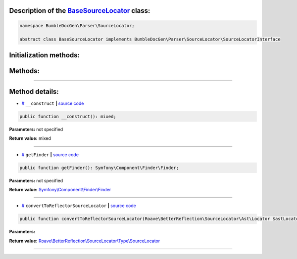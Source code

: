 .. raw:: html

  <embed> <a href="/docs/readme.md">BumbleDocGen</a> <b>/</b> <a href="/docs/1.about/index.md">About documentation generator</a> <b>/</b> <a href="/docs/1.about/map/index.md">BumbleDocGen class map</a> <b>/</b> BaseSourceLocator<hr> </embed>


Description of the `BaseSourceLocator </BumbleDocGen/Parser/SourceLocator/BaseSourceLocator.php>`_ class:
-----------------------






.. code-block:: php

    namespace BumbleDocGen\Parser\SourceLocator;

    abstract class BaseSourceLocator implements BumbleDocGen\Parser\SourceLocator\SourceLocatorInterface







Initialization methods:
-----------------------



.. raw:: html

  <ol>
                <li><a href="#m-construct">__construct</a> </li>
        </ol>

Methods:
-----------------------



.. raw:: html

  <ol>
                <li><a href="#mgetfinder">getFinder</a> </li>
                <li><a href="#mconverttoreflectorsourcelocator">convertToReflectorSourceLocator</a> </li>
        </ol>










--------------------




Method details:
-----------------------



.. _m-construct:

* `# <m-construct_>`_  ``__construct``   **|** `source code </BumbleDocGen/Parser/SourceLocator/BaseSourceLocator.php#L15>`_
.. code-block:: php

        public function __construct(): mixed;




**Parameters:** not specified


**Return value:** mixed

________

.. _mgetfinder:

* `# <mgetfinder_>`_  ``getFinder``   **|** `source code </BumbleDocGen/Parser/SourceLocator/BaseSourceLocator.php#L26>`_
.. code-block:: php

        public function getFinder(): Symfony\Component\Finder\Finder;




**Parameters:** not specified


**Return value:** `Symfony\\Component\\Finder\\Finder </vendor/symfony/finder/Finder\.php>`_

________

.. _mconverttoreflectorsourcelocator:

* `# <mconverttoreflectorsourcelocator_>`_  ``convertToReflectorSourceLocator``   **|** `source code </BumbleDocGen/Parser/SourceLocator/BaseSourceLocator.php#L31>`_
.. code-block:: php

        public function convertToReflectorSourceLocator(Roave\BetterReflection\SourceLocator\Ast\Locator $astLocator): Roave\BetterReflection\SourceLocator\Type\SourceLocator;




**Parameters:**

.. raw:: html

    <table>
    <thead>
    <tr>
        <th>Name</th>
        <th>Type</th>
        <th>Description</th>
    </tr>
    </thead>
    <tbody>
            <tr>
            <td>$astLocator</td>
            <td><a href='/vendor/roave/better-reflection/src/SourceLocator/Ast/Locator.php'>Roave\BetterReflection\SourceLocator\Ast\Locator</a></td>
            <td>-</td>
        </tr>
        </tbody>
    </table>


**Return value:** `Roave\\BetterReflection\\SourceLocator\\Type\\SourceLocator </vendor/roave/better-reflection/src/SourceLocator/Type/SourceLocator\.php>`_

________


